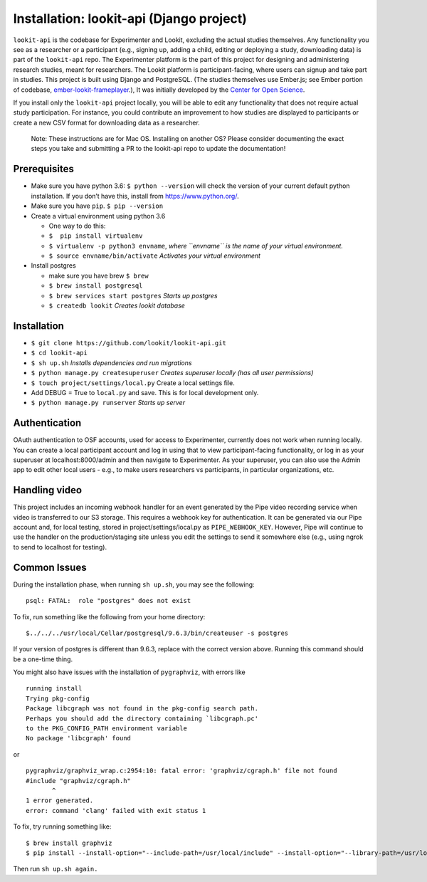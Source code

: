 Installation: lookit-api (Django project)
=========================================

``lookit-api`` is the codebase for Experimenter and Lookit, excluding the actual
studies themselves. Any functionality you see as a researcher or a
participant (e.g., signing up, adding a child, editing or deploying a
study, downloading data) is part of the ``lookit-api`` repo. The
Experimenter platform is the part of this project for designing and
administering research studies, meant for researchers. The Lookit
platform is participant-facing, where users can signup and take part in
studies. This project is built using Django and PostgreSQL. (The studies
themselves use Ember.js; see Ember portion of codebase,
`ember-lookit-frameplayer <https://github.com/lookit/ember-lookit-frameplayer>`__.),
It was initially developed by the `Center for Open
Science <https://cos.io/>`__.

If you install only the ``lookit-api`` project locally, you will be able
to edit any functionality that does not require actual study
participation. For instance, you could contribute an improvement to how
studies are displayed to participants or create a new CSV format for
downloading data as a researcher.

   Note: These instructions are for Mac OS. Installing on another OS?
   Please consider documenting the exact steps you take and submitting a
   PR to the lookit-api repo to update the documentation!

Prerequisites
~~~~~~~~~~~~~

-  Make sure you have python 3.6: ``$ python --version`` will check the
   version of your current default python installation. If you don’t
   have this, install from https://www.python.org/.
-  Make sure you have ``pip``. ``$ pip --version``
-  Create a virtual environment using python 3.6

   -  One way to do this:
   -  ``$  pip install virtualenv``
   -  ``$ virtualenv -p python3 envname``, *where ``envname`` is the
      name of your virtual environment.*
   -  ``$ source envname/bin/activate`` *Activates your virtual
      environment*

-  Install postgres

   -  make sure you have brew ``$ brew``
   -  ``$ brew install postgresql``
   -  ``$ brew services start postgres`` *Starts up postgres*
   -  ``$ createdb lookit`` *Creates lookit database*

Installation
~~~~~~~~~~~~

-  ``$ git clone https://github.com/lookit/lookit-api.git``
-  ``$ cd lookit-api``
-  ``$ sh up.sh`` *Installs dependencies and run migrations*
-  ``$ python manage.py createsuperuser`` *Creates superuser locally
   (has all user permissions)*
-  ``$ touch project/settings/local.py`` Create a local settings file.
-  Add DEBUG = True to ``local.py`` and save. This is for local
   development only.
-  ``$ python manage.py runserver`` *Starts up server*

Authentication
~~~~~~~~~~~~~~

OAuth authentication to OSF accounts, used for access to Experimenter,
currently does not work when running locally. You can create a local
participant account and log in using that to view participant-facing
functionality, or log in as your superuser at localhost:8000/admin and
then navigate to Experimenter. As your superuser, you can also use the
Admin app to edit other local users - e.g., to make users researchers vs
participants, in particular organizations, etc.

Handling video
~~~~~~~~~~~~~~

This project includes an incoming webhook handler for an event generated
by the Pipe video recording service when video is transferred to our S3
storage. This requires a webhook key for authentication. It can be
generated via our Pipe account and, for local testing, stored in
project/settings/local.py as ``PIPE_WEBHOOK_KEY``. However, Pipe will
continue to use the handler on the production/staging site unless you
edit the settings to send it somewhere else (e.g., using ngrok to send
to localhost for testing).

Common Issues
~~~~~~~~~~~~~

During the installation phase, when running ``sh up.sh``, you may see
the following:

::

   psql: FATAL:  role "postgres" does not exist

To fix, run something like the following from your home directory:

::

   $../../../usr/local/Cellar/postgresql/9.6.3/bin/createuser -s postgres

If your version of postgres is different than 9.6.3, replace with the
correct version above. Running this command should be a one-time thing.

.. raw:: html

   <hr>

You might also have issues with the installation of ``pygraphviz``, with
errors like

::

   running install
   Trying pkg-config
   Package libcgraph was not found in the pkg-config search path.
   Perhaps you should add the directory containing `libcgraph.pc'
   to the PKG_CONFIG_PATH environment variable
   No package 'libcgraph' found

or

::

   pygraphviz/graphviz_wrap.c:2954:10: fatal error: 'graphviz/cgraph.h' file not found
   #include "graphviz/cgraph.h"
          ^
   1 error generated.
   error: command 'clang' failed with exit status 1

To fix, try running something like:

::

   $ brew install graphviz
   $ pip install --install-option="--include-path=/usr/local/include" --install-option="--library-path=/usr/local/lib" pygraphviz

Then run ``sh up.sh again.``
